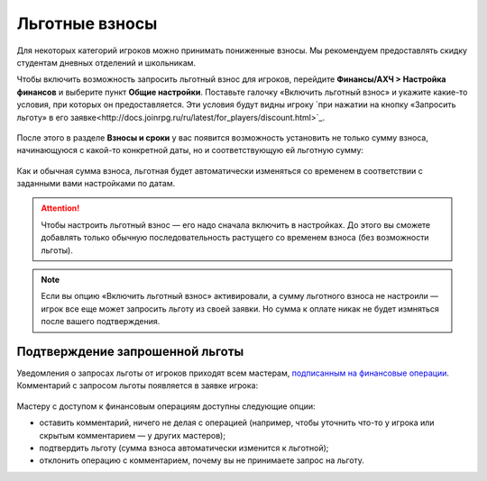 Льготные взносы
=========================

Для некоторых категорий игроков можно принимать пониженные взносы. Мы рекомендуем предоставлять скидку студентам дневных отделений и школьникам.

Чтобы включить возможность запросить льготный взнос для игроков, перейдите **Финансы/АХЧ > Настройка финансов** и выберите пункт **Общие настройки**. Поставьте галочку «Включить льготный взнос» и укажите какие-то условия, при которых он предоставляется. Эти условия будут видны игроку `при нажатии на кнопку «Запросить льготу» в его заявке<http://docs.joinrpg.ru/ru/latest/for_players/discount.html>`_.

.. figure:: discount.PNG
       :align: center
       :alt: Настройка льготы
	
После этого в разделе **Взносы и сроки** у вас появится возможность установить не только сумму взноса, начинающуюся с какой-то конкретной даты, но и соответствующую ей льготную сумму:

.. figure:: set_discount.PNG
       :scale: 70 %
       :align: center
       :alt: Настройка взноса со льготой

Как и обычная сумма взноса, льготная будет автоматически изменяться со временем в соответствии с заданными вами настройками по датам.

.. attention:: Чтобы настроить льготный взнос — его надо сначала включить в настройках. До этого вы сможете добавлять только обычную последовательность растущего со временем взноса (без возможности льготы).

.. note:: Если вы опцию «Включить льготный взнос» активировали, а сумму льготного взноса не настроили — игрок все еще может запросить льготу из своей заявки. Но сумма к оплате никак не будет измняться после вашего подтверждения. 

Подтверждение запрошенной льготы
---------------------------------------

Уведомления о запросах льготы от игроков приходят всем мастерам, `подписанным на финансовые операции <http://docs.joinrpg.ru/ru/latest/communication/subscriptions.html>`_. Комментарий с запросом льготы появляется в заявке игрока:

.. figure:: comment_discount.PNG
       :scale: 70 %
       :align: center
       :alt: Запрос льготы с точки зрения мастера
	   
Мастеру с доступом к финансовым операциям доступны следующие опции:

* оставить комментарий, ничего не делая с операцией (например, чтобы уточнить что-то у игрока или скрытым комментарием — у других мастеров);
* подтвердить льготу (сумма взноса автоматически изменится к льготной);
* отклонить операцию с комментарием, почему вы не принимаете запрос на льготу.

